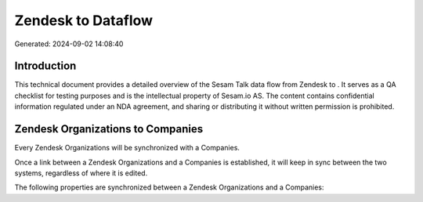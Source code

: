 ====================
Zendesk to  Dataflow
====================

Generated: 2024-09-02 14:08:40

Introduction
------------

This technical document provides a detailed overview of the Sesam Talk data flow from Zendesk to . It serves as a QA checklist for testing purposes and is the intellectual property of Sesam.io AS. The content contains confidential information regulated under an NDA agreement, and sharing or distributing it without written permission is prohibited.

Zendesk Organizations to  Companies
-----------------------------------
Every Zendesk Organizations will be synchronized with a  Companies.

Once a link between a Zendesk Organizations and a  Companies is established, it will keep in sync between the two systems, regardless of where it is edited.

The following properties are synchronized between a Zendesk Organizations and a  Companies:

.. list-table::
   :header-rows: 1

   * - Zendesk Organizations Property
     -  Companies Property
     -  Data Type

